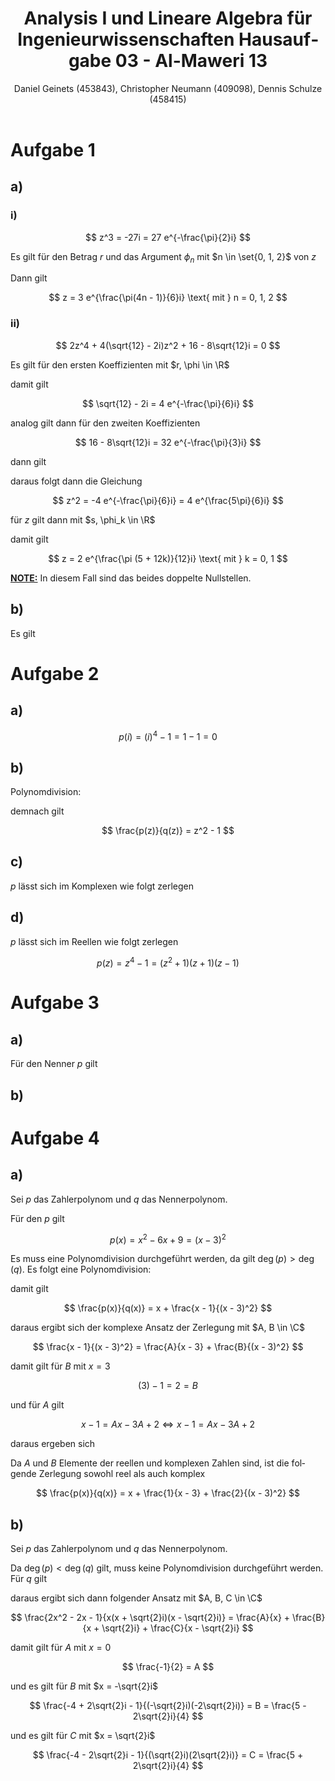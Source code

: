 
#+TITLE: Analysis I und Lineare Algebra für Ingenieurwissenschaften \large @@latex: \\@@ Hausaufgabe 03 - Al-Maweri 13
#+AUTHOR: Daniel Geinets (453843), Christopher Neumann (409098), Dennis Schulze (458415)

#+LATEX_CLASS_OPTIONS: [a4paper, 11pt]

#+LATEX_HEADER: \usepackage{braket}
#+LATEX_HEADER: \usepackage[AUTO]{babel}

#+LANGUAGE: de

#+LATEX: \setcounter{secnumdepth}{0}
#+LATEX: \newcommand{\tuple}[1]{\left(#1\right)}
#+LATEX: \renewcommand{\cfrac}[3]{#1 \tuple{\frac{#2}{#3}}}
#+LATEX: \newcommand{\R}{\mathbb{R}}
#+LATEX: \newcommand{\Z}{\mathbb{Z}}
#+LATEX: \newcommand{\Q}{\mathbb{Q}}
#+LATEX: \newcommand{\N}{\mathbb{N}}
#+LATEX: \newcommand{\C}{\mathbb{C}}

\pagebreak

* Aufgabe 1
** a)
*** i)
$$ z^3 = -27i = 27 e^{-\frac{\pi}{2}i} $$

Es gilt für den Betrag $r$ und das Argument $\phi_n$ mit $n \in \set{0, 1, 2}$
von $z$

\begin{align*}
    r &= \sqrt[3]{27} = 3 \\
    \phi_n &= -\frac{\pi}{2 \cdot 3} + \frac{2n\pi}{3} \\
    &= \frac{-\pi + 4n \pi}{6} = \frac{\pi(4n - 1)}{6}
\end{align*}

Dann gilt

$$ z = 3 e^{\frac{\pi(4n - 1)}{6}i} \text{ mit } n = 0, 1, 2 $$

*** ii)
$$ 2z^4 + 4(\sqrt{12} - 2i)z^2 + 16 - 8\sqrt{12}i = 0 $$

Es gilt für den ersten Koeffizienten mit $r, \phi \in \R$

\begin{align*}
    r &= \sqrt{12 + (-2)^2} = 4 \\
    \tan(\phi) &= \frac{-2}{\sqrt{12}} = \frac{-1}{\sqrt{3}} \\
    &= \frac{-1}{\sqrt{3}} \\
    \Leftrightarrow \phi &= \arctan \tuple{\frac{-1}{\sqrt{3}}} = -\frac{\pi}{6}
\end{align*}

damit gilt

$$ \sqrt{12} - 2i = 4 e^{-\frac{\pi}{6}i} $$

analog gilt dann für den zweiten Koeffizienten

$$ 16 - 8\sqrt{12}i = 32 e^{-\frac{\pi}{3}i} $$

dann gilt

\begin{align*}
    2z^4 + 4(\sqrt{12} - 2i)z^2 + 16 - 8\sqrt{12}i &= 0 \\
    \Leftrightarrow 2z^4 + 16 e^{-\frac{\pi}{6}i}z^2 + 32 e^{-\frac{\pi}{3}i} &= 0 \\
    \Leftrightarrow z^4 + 8 e^{-\frac{\pi}{6}i}z^2 + 16 e^{-\frac{\pi}{3}i} &= 0 \\
    \Leftrightarrow (z^2 + 4 e^{-\frac{\pi}{6}i})^2 &= 0 \\
\end{align*}

daraus folgt dann die Gleichung

$$ z^2 = -4 e^{-\frac{\pi}{6}i} = 4 e^{\frac{5\pi}{6}i} $$

für $z$ gilt dann mit $s, \phi_k \in \R$

\begin{align*}
    s &= \sqrt{4} = 2 \\
    \phi_k &= \tuple{\frac{5 \pi}{6} + 2k\pi} \frac{1}{2} \text{ mit } k = 0, 1 \\
    &= \tuple{\frac{5 \pi}{6} + \frac{12k\pi}{6}} \frac{1}{2}
    = \tuple{\frac{\pi (5 + 12k)}{6}} \frac{1}{2} \\
    &= \frac{\pi (5 + 12k)}{12}
\end{align*}

damit gilt

$$ z = 2 e^{\frac{\pi (5 + 12k)}{12}i} \text{ mit } k = 0, 1 $$

*_NOTE:_* In diesem Fall sind das beides doppelte Nullstellen.

** b)
Es gilt

\begin{align*}
    i e^{\frac{5\pi}{12}i} &= i e^{\frac{2\pi + 3\pi}{4 \cdot 3}i} \\
    &= i e^{\frac{\pi}{4}i + \frac{\pi}{6}i} \\
    &= i \tuple{\cfrac{\cos}{\pi}{4}\cfrac{\cos}{\pi}{6} + i \cfrac{\cos}{\pi}{4}\cfrac{\sin}{\pi}{6}
    +i \cfrac{\sin}{\pi}{4}\cfrac{\cos}{\pi}{6} - \cfrac{\sin}{\pi}{4}\cfrac{\sin}{\pi}{6}} \\
    &= i \tuple{\frac{\sqrt{3}}{2\sqrt{2}} + \frac{1}{2\sqrt{2}}i +
    \frac{\sqrt{3}}{2\sqrt{2}} - \frac{1}{2\sqrt{2}}} \\
    &= \frac{-1 - \sqrt{3}}{2\sqrt{2}} + \frac{\sqrt{3} - 1}{2\sqrt{2}}i
\end{align*}

* Aufgabe 2
** a)
$$ p(i) = (i)^4 - 1 = 1 - 1 = 0 $$

** b)
Polynomdivision:

\begin{align*}
    (z^4 - 1) / (z^2 + 1) &= \\
    (-z^2 - 1) / (z^2 + 1) &= z^2 \\
    (0) / (z^2 + 1) &= z^2 - 1
\end{align*}

demnach gilt

$$ \frac{p(z)}{q(z)} = z^2 - 1 $$

** c)
$p$ lässt sich im Komplexen wie folgt zerlegen

\begin{align*}
    p(z) = z^4 - 1 &= (z^2 + 1)(z^2 - 1) \\
    &= (z^2 + 1)(z + 1)(z - 1) \\
    &= (z + i)(z - i)(z + 1)(z - 1) \\
\end{align*}

** d)
$p$ lässt sich im Reellen wie folgt zerlegen

$$ p(z) = z^4 - 1 = (z^2 + 1)(z + 1)(z - 1) $$

* Aufgabe 3
** a)
Für den Nenner $p$ gilt

\begin{align*}
    p(x) &= x^2 - 2x + 5 \\
    &= (x - 1)^2 + 4
\end{align*}

** b)
* Aufgabe 4
** a)
Sei $p$ das Zahlerpolynom und $q$ das Nennerpolynom.

Für den $p$ gilt

$$ p(x) = x^2 - 6x + 9 = (x - 3)^2 $$

Es muss eine Polynomdivision durchgeführt werden, da gilt $\deg(p) > \deg(q)$.
Es folgt eine Polynomdivision:

\begin{align*}
    (x^3 - 6x^2 + 10x - 1) / (x^2 - 6x + 9) &= \\
    (x - 1) / (x^2 - 6x + 9) &= x 
\end{align*}

damit gilt

$$ \frac{p(x)}{q(x)} = x + \frac{x - 1}{(x - 3)^2} $$

daraus ergibt sich der komplexe Ansatz der Zerlegung mit $A, B \in \C$

$$ \frac{x - 1}{(x - 3)^2} = \frac{A}{x - 3} + \frac{B}{(x - 3)^2} $$

damit gilt für $B$ mit $x = 3$

$$ (3) - 1 = 2 = B $$

und für $A$ gilt

$$ x - 1 = Ax - 3A + 2 \Leftrightarrow x - 1 = Ax - 3A + 2 $$

daraus ergeben sich

\begin{align*}
    1 &= A \\
    -1 &= -3A + 2 \\
    \\
    \Rightarrow A &= 1
\end{align*}

Da $A$ und $B$ Elemente der reellen und komplexen Zahlen sind, ist die folgende Zerlegung
sowohl reel als auch komplex

$$ \frac{p(x)}{q(x)} = x + \frac{1}{x - 3} + \frac{2}{(x - 3)^2} $$

** b)
Sei $p$ das Zahlerpolynom und $q$ das Nennerpolynom.

Da $\deg(p) < \deg(q)$ gilt, muss keine Polynomdivision durchgeführt werden. \\
Für $q$ gilt


\begin{align*}
    q(x) = x^3 + 2x = x(x^2 + 2) = x(x + \sqrt{2}i)(x - \sqrt{2}i)
\end{align*}

daraus ergibt sich dann folgender Ansatz mit $A, B, C \in \C$

$$ \frac{2x^2 - 2x - 1}{x(x + \sqrt{2}i)(x - \sqrt{2}i)} = \frac{A}{x} +
    \frac{B}{x + \sqrt{2}i} + \frac{C}{x - \sqrt{2}i} $$

damit gilt für $A$ mit $x = 0$

$$ \frac{-1}{2} = A $$

und es gilt für $B$ mit $x = -\sqrt{2}i$

$$ \frac{-4 + 2\sqrt{2}i - 1}{(-\sqrt{2}i)(-2\sqrt{2}i)} = B = \frac{5 - 2\sqrt{2}i}{4} $$

und es gilt für $C$ mit $x = \sqrt{2}i$

$$ \frac{-4 - 2\sqrt{2}i - 1}{(\sqrt{2}i)(2\sqrt{2}i)} = C = \frac{5 + 2\sqrt{2}i}{4} $$
